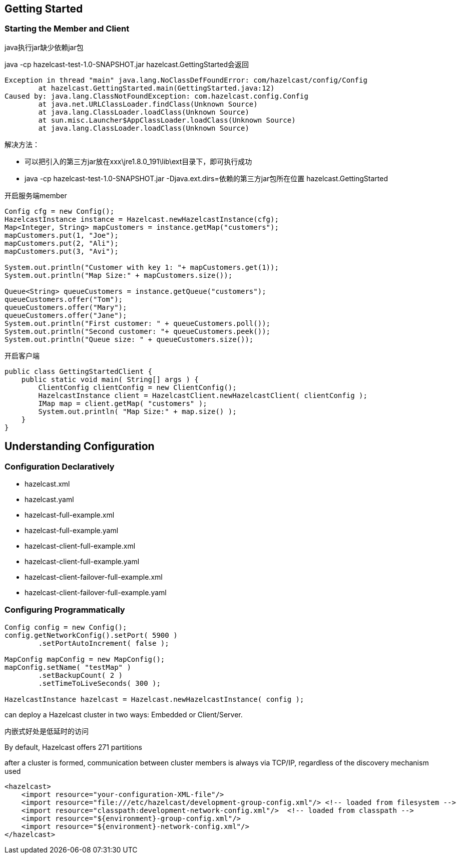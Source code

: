 == Getting Started
=== Starting the Member and Client

java执行jar缺少依赖jar包

java -cp hazelcast-test-1.0-SNAPSHOT.jar hazelcast.GettingStarted会返回
....
Exception in thread "main" java.lang.NoClassDefFoundError: com/hazelcast/config/Config
        at hazelcast.GettingStarted.main(GettingStarted.java:12)
Caused by: java.lang.ClassNotFoundException: com.hazelcast.config.Config
        at java.net.URLClassLoader.findClass(Unknown Source)
        at java.lang.ClassLoader.loadClass(Unknown Source)
        at sun.misc.Launcher$AppClassLoader.loadClass(Unknown Source)
        at java.lang.ClassLoader.loadClass(Unknown Source)
....
解决方法：

* 可以把引入的第三方jar放在xxx\jre1.8.0_191\lib\ext目录下，即可执行成功 +
* java -cp hazelcast-test-1.0-SNAPSHOT.jar -Djava.ext.dirs=依赖的第三方jar包所在位置 hazelcast.GettingStarted

开启服务端member
....
Config cfg = new Config();
HazelcastInstance instance = Hazelcast.newHazelcastInstance(cfg);
Map<Integer, String> mapCustomers = instance.getMap("customers");
mapCustomers.put(1, "Joe");
mapCustomers.put(2, "Ali");
mapCustomers.put(3, "Avi");

System.out.println("Customer with key 1: "+ mapCustomers.get(1));
System.out.println("Map Size:" + mapCustomers.size());

Queue<String> queueCustomers = instance.getQueue("customers");
queueCustomers.offer("Tom");
queueCustomers.offer("Mary");
queueCustomers.offer("Jane");
System.out.println("First customer: " + queueCustomers.poll());
System.out.println("Second customer: "+ queueCustomers.peek());
System.out.println("Queue size: " + queueCustomers.size());
....
开启客户端
....
public class GettingStartedClient {
    public static void main( String[] args ) {
        ClientConfig clientConfig = new ClientConfig();
        HazelcastInstance client = HazelcastClient.newHazelcastClient( clientConfig );
        IMap map = client.getMap( "customers" );
        System.out.println( "Map Size:" + map.size() );
    }
}
....

== Understanding Configuration
=== Configuration Declaratively
* hazelcast.xml
* hazelcast.yaml
* hazelcast-full-example.xml
* hazelcast-full-example.yaml
* hazelcast-client-full-example.xml
* hazelcast-client-full-example.yaml
* hazelcast-client-failover-full-example.xml
* hazelcast-client-failover-full-example.yaml

=== Configuring Programmatically
....
Config config = new Config();
config.getNetworkConfig().setPort( 5900 )
        .setPortAutoIncrement( false );

MapConfig mapConfig = new MapConfig();
mapConfig.setName( "testMap" )
        .setBackupCount( 2 )
        .setTimeToLiveSeconds( 300 );

HazelcastInstance hazelcast = Hazelcast.newHazelcastInstance( config );
....

can deploy a Hazelcast cluster in two ways: Embedded or Client/Server.

内嵌式好处是低延时的访问

By default, Hazelcast offers 271 partitions

after a cluster is formed, communication between cluster members is always via TCP/IP, regardless of the discovery mechanism used

....
<hazelcast>
    <import resource="your-configuration-XML-file"/>
    <import resource="file:///etc/hazelcast/development-group-config.xml"/> <!-- loaded from filesystem -->
    <import resource="classpath:development-network-config.xml"/>  <!-- loaded from classpath -->
    <import resource="${environment}-group-config.xml"/>
    <import resource="${environment}-network-config.xml"/>
</hazelcast>
....
